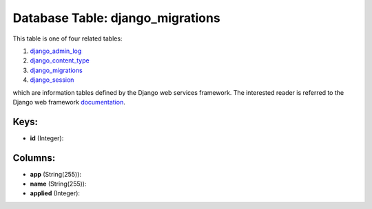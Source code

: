 .. File generated by /opt/cloudscheduler/utilities/schema_doc - DO NOT EDIT
..
.. To modify the contents of this file:
..   1. edit the template file ".../cloudscheduler/docs/schema_doc/tables/django_migrations.yaml"
..   2. run the utility ".../cloudscheduler/utilities/schema_doc"
..

Database Table: django_migrations
=================================

This table is one of four related tables:

#. django_admin_log_

#. django_content_type_

#. django_migrations_

#. django_session_

which are information tables defined by the Django web services framework. The
interested reader is referred to the Django web framework documentation_.

.. _django_admin_log: https://cloudscheduler.readthedocs.io/en/latest/_architecture/_data_services/_database/_tables/django_admin_log.html

.. _django_content_type: https://cloudscheduler.readthedocs.io/en/latest/_architecture/_data_services/_database/_tables/django_content_type.html

.. _django_migrations: https://cloudscheduler.readthedocs.io/en/latest/_architecture/_data_services/_database/_tables/django_migrations.html

.. _django_session: https://cloudscheduler.readthedocs.io/en/latest/_architecture/_data_services/_database/_tables/django_session.html

.. _documentation: https://docs.djangoproject.com/en/2.2/


Keys:
^^^^^

* **id** (Integer):



Columns:
^^^^^^^^

* **app** (String(255)):


* **name** (String(255)):


* **applied** (Integer):


